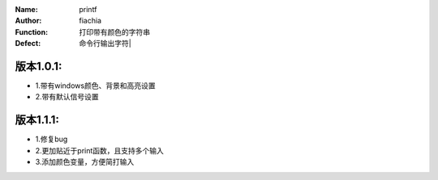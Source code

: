 :Name: printf
:Author: fiachia
:Function: 打印带有颜色的字符串
:Defect: 命令行输出字符|

版本1.0.1:
##########
* 1.带有windows颜色、背景和高亮设置
* 2.带有默认信号设置

版本1.1.1:
##########
* 1.修复bug
* 2.更加贴近于print函数，且支持多个输入
* 3.添加颜色变量，方便简打输入
